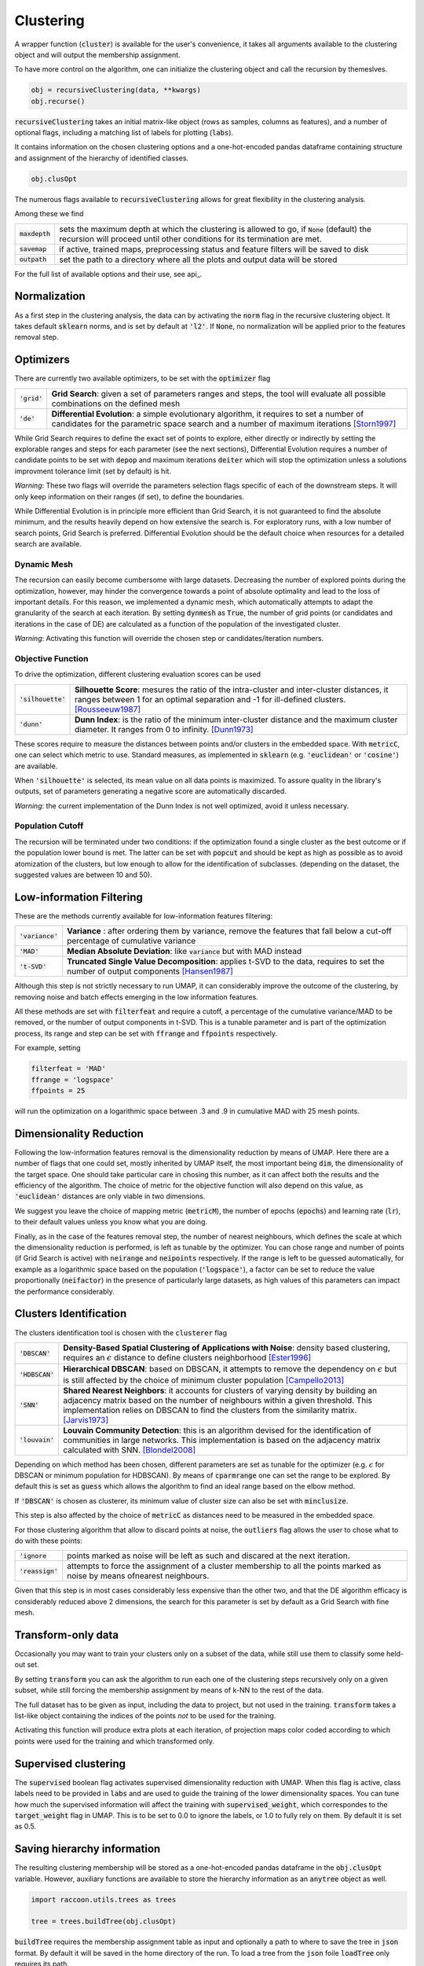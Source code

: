 
====================
Clustering
====================


A wrapper function (:code:`cluster`) is available for the user's convenience,
it takes all arguments available to the clustering object and will output the
membership assignment.

To have more control on the algorithm, one can initialize the clustering object
and call the recursion by themeslves.

.. code-block:: python

  obj = recursiveClustering(data, **kwargs)
  obj.recurse()
  
:code:`recursiveClustering` takes an initial matrix-like object 
(rows as samples, columns as features), and a number of optional flags,
including a matching list of labels 
for plotting (:code:`labs`).

It contains information on the chosen clustering options
and a one-hot-encoded pandas dataframe containing structure
and assignment of the hierarchy of identified classes.  

.. code-block:: python

  obj.clusOpt

The numerous flags available to :code:`recursiveClustering` 
allows for great flexibility in the clustering analysis.

Among these we find

================  ================================================================= 
:code:`maxdepth`  sets the maximum depth at which the clustering is allowed to go,
                  if :code:`None` (default) the recursion will proceed until other 
                  conditions for its termination are met.
:code:`savemap`   if active, trained maps, preprocessing status and feature filters 
                  will be saved to disk
:code:`outpath`   set the path to a directory where all the plots and output data 
                  will be stored
================  =================================================================

For the full list of available options and their use, see api_.


Normalization
==============

As a first step in the clustering analysis, the data can by activating the
:code:`norm` flag in the recursive clustering object. It takes default :code:`sklearn`
norms, and is set by default at :code:`'l2'`. If :code:`None`, no normalization will be applied prior
to the features removal step.


Optimizers
==========

There are currently two available optimizers, to be set with the :code:`optimizer` flag

===============  ============================================================  
:code:`'grid'`   **Grid Search**: given a set of parameters ranges and steps, 
                 the tool will evaluate all possible combinations
                 on the defined mesh
:code:`'de'`     **Differential Evolution**: a simple evolutionary algorithm,
                 it requires to set a number of candidates for the parametric 
                 space search and a number of maximum iterations [Storn1997]_
===============  ============================================================

While Grid Search requires to define the exact set of points to explore, either directly
or indirectly by setting the explorable ranges and steps for each parameter (see the next sections), 
Differential Evolution requires a number of candidate points to be set with :code:`depop`
and maximum iterations :code:`deiter` which will stop the optimization unless a solutions 
improvment tolerance limit (set by default) is hit. 

*Warning*: These two flags will override the parameters selection flags specific of each of the 
downstream steps. It will only keep information on their ranges (if set), to define the boundaries.

While Differential Evolution is in principle more efficient than Grid Search, it is not guaranteed
to find the absolute minimum, and the results heavily depend on how extensive the search is.
For exploratory runs, with a low number of search points, Grid Search is preferred. Differential Evolution
should be the default choice when resources for a detailed search are available.

Dynamic Mesh
------------

The recursion can easily become cumbersome with large datasets.
Decreasing the number of explored points during the optimization, however, may hinder
the convergence towards a point of absolute optimality and lead to the loss
of important details.
For this reason, we implemented a dynamic mesh, which automatically attempts to adapt
the granularity of the search at each iteration. 
By setting :code:`dynmesh` as :code:`True`, the number of grid points (or candidates
and iterations in the case of DE) are calculated as a function of the population of the 
investigated cluster.

*Warning*: Activating this function will override the chosen step or candidates/iteration numbers.

Objective Function
------------------

To drive the optimization, different clustering evaluation scores can be used

====================  ============================================================  
:code:`'silhouette'`  **Silhouette Score**: mesures the ratio of the intra-cluster 
                      and inter-cluster distances, it ranges between 1 for an optimal
                      separation and -1 for ill-defined clusters. [Rousseeuw1987]_
:code:`'dunn'`        **Dunn Index**: is the ratio of the minimum inter-cluster 
                      distance and the maximum cluster diameter. It ranges from 0
                      to infinity. [Dunn1973]_
====================  ============================================================

These scores require to measure the distances between points and/or clusters
in the embedded space. With :code:`metricC`, one can select which metric to use.
Standard measures, as implemented in :code:`sklearn` 
(e.g. :code:`'euclidean'` or :code:`'cosine'`) are available.

When :code:`'silhouette'` is selected, its mean value on all data points is maximized. 
To assure quality in the library's outputs, set of parameters
generating a negative score are automatically discarded.

*Warning*: the current implementation of the Dunn Index is not
well optimized, avoid it unless necessary.

Population Cutoff
-----------------

The recursion will be terminated under two conditions: if the optimization found a 
single cluster as the best outcome or if the population lower bound is met.
The latter can be set with :code:`popcut` and should be kept as high as possible as to avoid
atomization of the clusters, but low enough to allow for the identification of subclasses.
(depending on the dataset, the suggested values are between 10 and 50).

Low-information Filtering
=========================

These are the methods currently available for low-information features filtering:

===================  ========================================================================== 
:code:`'variance'`   **Variance** : after ordering them by variance, remove the features
                     that fall below a cut-off percentage of cumulative variance
:code:`'MAD'`        **Median Absolute Deviation**: like :code:`variance` but with MAD instead 
:code:`'t-SVD'`      **Truncated Single Value Decomposition**: applies t-SVD to the data, 
                     requires to set the number of output components [Hansen1987]_ 
===================  ==========================================================================  

Although this step is not strictly necessary to run UMAP, it can considerably improve the outcome
of the clustering, by removing noise and batch effects emerging in the low information features.

All these methods are set with :code:`filterfeat` and require a cutoff, a percentage of the cumulative variance/MAD to be removed, or 
the number of output components in t-SVD. 
This is a tunable parameter and is part of the optimization process, its range and step
can be set with :code:`ffrange` and :code:`ffpoints` respectively.

For example, setting 

.. code-block:: python

  filterfeat = 'MAD'
  ffrange = 'logspace'
  ffpoints = 25

will run the optimization on a logarithmic space between .3 and .9 in cumulative
MAD with 25 mesh points.

Dimensionality Reduction
========================

Following the low-information features removal is the dimensionality reduction by means of UMAP.
Here there are a number of flags that one could set, mostly inherited by UMAP itself, the
most important being :code:`dim`, the dimensionality of the target space.
One should take particular care in chosing this number, as it can affect both
the results and the efficiency of the algorithm. The choice of metric for the objective 
function will also depend on this value, as :code:`'euclidean'` distances are only viable in two 
dimensions.

We suggest you leave the choice of mapping metric (:code:`metricM`), the number of epochs (:code:`epochs`) 
and learning rate (:code:`lr`), to their default values unless you know what you are doing.

Finally, as in the case of the features removal step, the number of nearest neighbours,
which defines the scale at which the dimensionality reduction is performed, is left as tunable
by the optimizer. You can chose range and number of points (if Grid Search is active) with
:code:`neirange` and :code:`neipoints` respectively.
If the range is left to be guessed automatically, for example as a logarithmic
space based on the population (:code:`'logspace'`), a factor can be set to reduce the 
value proportionally (:code:`neifactor`) in the presence of particularly large datasets,
as high values of this parameters can impact the performance considerably.


Clusters Identification
=======================

The clusters identification tool is chosen with the :code:`clusterer` flag

=================  ================================================================  
:code:`'DBSCAN'`   **Density-Based Spatial Clustering of Applications with Noise**: 
                   density based clustering, requires an :math:`$\epsilon$` 
                   distance to define clusters neighborhood [Ester1996]_
:code:`'HDBSCAN'`  **Hierarchical DBSCAN**: based on DBSCAN, it attempts to remove
                   the dependency on :math:`$\epsilon$` but is still affected by 
                   the choice of minimum cluster population [Campello2013]_
:code:`'SNN'`      **Shared Nearest Neighbors**: it accounts for clusters of varying
                   density by building an adjacency matrix based on the number of
                   neighbours within a given threshold. This implementation relies
                   on DBSCAN to find the clusters from the similarity
                   matrix. [Jarvis1973]_
:code:`'louvain'`  **Louvain Community Detection**: this is an algorithm devised
                   for the identification of communities in large networks. This  
                   implementation is based on the adjacency matrix calculated
                   with SNN. [Blondel2008]_
=================  ================================================================

Depending on which method has been chosen, different parameters are set as tunable for 
the optimizer (e.g. :math:`$\epsilon$` for DBSCAN or minimum population for HDBSCAN).
By means of :code:`cparmrange` one can set the range to be explored. By default this is set
as :code:`guess` which allows the algorithm to find an ideal range based on the elbow method.

If :code:`'DBSCAN'` is chosen as clusterer, its minimum value of cluster size can also be set
with :code:`minclusize`.

This step is also affected by the choice of :code:`metricC` as distances need to be measured
in the embedded space.

For those clustering algorithm that allow to discard points at noise, the :code:`outliers`
flag allows the user to chose what to do with these points:

==================  ================================================================  
:code:`'ignore`     points marked as noise will be left as such and discared at the 
                    next iteration.
:code:`'reassign'`  attempts to force the assignment of a cluster membership to all 
                    the points marked as noise by means ofnearest neighbours.
==================  ================================================================

Given that this step is in most cases considerably less expensive than the other two, 
and that the DE algorithm efficacy is considerably reduced above 2 dimensions, the 
search for this parameter is set by default as a Grid Search with fine mesh.


Transform-only data
===================

Occasionally you may want to train your clusters only on a subset of the data, while still
use them to classify some held-out set.

By setting :code:`transform` you can ask the algorithm to run each one of the clustering steps
recursively only on a given subset, while still forcing the membership assignment by means of k-NN 
to the rest of the data.

The full dataset has to be given as input, including the data to project, but not used in the training.
:code:`transform` takes a list-like object containing the indices of the points *not* to be used
for the training.

Activating this function will produce extra plots at each iteration, of projection maps 
color coded according to which points were used for the training and which transformed only.


Supervised clustering
=====================

The :code:`supervised` boolean flag activates supervised dimensionality reduction with UMAP. When this flag is active, class labels need to be provided in :code:`labs`
and are used to guide the training of the lower dimensionality spaces. You can tune how much the supervised information will affect the training with :code:`supervised_weight`, which correspondes to the :code:`target_weight` flag in UMAP. This is to be set to 0.0 to ignore the labels, or 1.0 to fully rely on them. By default it is set as 0.5.


Saving hierarchy information
============================

The resulting clustering membership will be stored as a one-hot-encoded pandas dataframe in the :code:`obj.clusOpt` variable.
However, auxiliary functions are available to store the hierarchy information as an :code:`anytree` object as well.

.. code-block:: python
  
  import raccoon.utils.trees as trees

  tree = trees.buildTree(obj.clusOpt)

:code:`buildTree` requires the membership assignment table as input and optionally a path to where to save the tree in :code:`json` format.
By default it will be saved in the home directory of the run.
To load a tree from the :code:`json` foile :code:`loadTree` only requires its path.

Plotting
========

Each run will produce a series of plots, which can be found in the :code:`raccoon_plots` folder.
These will include 2d UMAP projections of the subset selected at each iteration, color-coded by class and by label (if provided).

.. image:: figs/proj_sample.png
  :width: 500

And an optimization surface build from the explored sets of parameters. This plot shows a color map of the objective function best score
as a function of number of neighbours and the feature filters parameter value. Each set of parameters tested is a dot, the chosen
optimal set is circled in black.

.. image:: figs/opt_sample.png
  :width: 500

Resuming a run and checkpoints
==============================

It is possible to resume a previously interrupted run (or one which completed succesfully in case you want to deepen the hierarchy), 
with the wrapper function :code:`resume`. This takes the same inputs as :code:`cluster`, with the exception of :code:`outpath` which is ignored.
:code:`chkpath` is needed in its place. This should point to the folder where the instance to be resumed was run.
Please note the parent folder to :code:`raccoon_data` needs to be provided.

.. code-block:: python
  
  import raccoon as rc

  cluster_membership, tree = rc.resume(data, lab=labels, dim=2, popcut=20, maxdepth=3,
                                     chkpath='path_to_original_run', savemap=True)

To resume, the original run needs checkpoint files. To create them, activate the :code:`chk` boolean flag during your original run. 
This will automatically build a :code:`chk`  subdirectory in the data folder and populate it temporary class assignments. 
While saving checkpoints may affect the efficiency of the run, it is reccomended for
larger jobs to avoid losing all progress if something were to go wrong. 

When resuming a run, all new data will be saved in the original directory tree.

:code:`resume` takes most of the same arguments as :code:`cluster`, you are free to change them,  
e.g to allow for a finer or deeper search by decreasing :code:`popcut` or increasing :code:`maxdepth`. The algorithm will automatically search for all
candidate classes and extend the search. This includes classes higher up in the hierarchy that fell below the population threshold. 
Classes that were discarded as noise by the clustering algorithm or were below the :code:`minclusize` cutoff
cannot be recovered.


References
----------
        
.. [Storn1997] Storn R. and Price K. (1997),  "Differential Evolution - a Simple and Efficient Heuristic for Global Optimization over Continuous Spaces", Journal of Global Optimization, 11: 341-359.
.. [Rousseeuw1987] Rousseeuw P. J. (1987), "Silhouettes: a Graphical Aid to the Interpretation and Validation of Cluster Analysis", Computational and Applied Mathematics, 20: 53-65.
.. [Dunn1973] Dunn J. C. (1973), "A Fuzzy Relative of the ISODATA Process and Its Use in Detecting Compact Well-Separated Clusters", Journal of Cybernetics, 3: 32-57.
.. [Hansen1987] Hansen, P. C. (1987), "The truncatedSVD as a method for regularization", BIT, 27:,: 534–553. 
.. [Ester1996] Ester M., Kriegel H. P., Sander J. and Xu X. (1996), “A Density-Based Algorithm for Discovering Clusters in Large Spatial Databases with Noise”, Proceedings of the 2nd International Conference on Knowledge Discovery and Data Mining, 226-231.
.. [Campello2013] Campello R. J. G. B., Moulavi D., Sander J. (2013), "Density-Based Clustering Based on Hierarchical Density Estimates, Advances in Knowledge Discovery and Data Mining", PAKDD  Lecture Notes in Computer Science, vol 7819.
.. [Jarvis1973] Jarvis R. A. and Patrick E. A. (1973) "Clustering Using a Similarity Measure Based on Shared Near Neighbors", IEEE Transactions on Computers, vC-22 11: 1025-1034.  
.. [Blondel2008]  londel V. D., Guillaume J-L., Lambiotte R. and Lefebvre E. (2008), "Fast unfolding of communities in large networks", Journal of Statistical Mechanics, P10008. 
